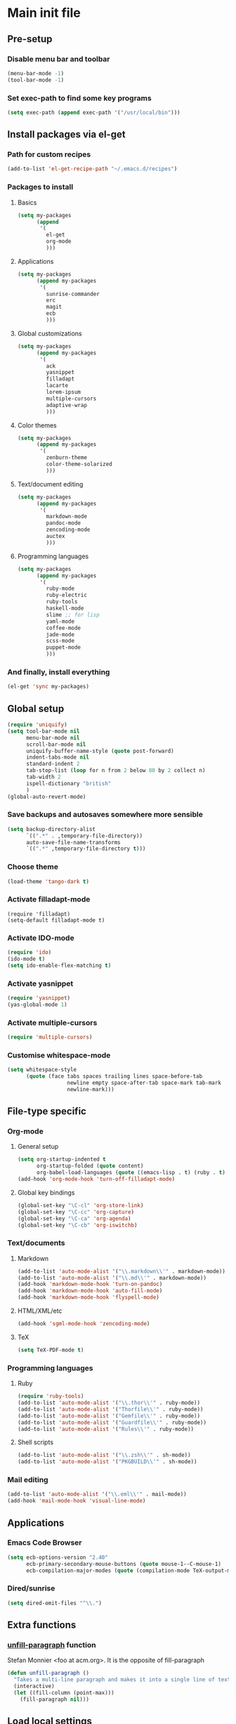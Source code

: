 #+STARTUP: content

* Main init file

** Pre-setup

*** Disable menu bar and toolbar

#+BEGIN_SRC emacs-lisp
  (menu-bar-mode -1)
  (tool-bar-mode -1)
#+END_SRC

*** Set exec-path to find some key programs

#+BEGIN_SRC emacs-lisp
  (setq exec-path (append exec-path '("/usr/local/bin")))
#+END_SRC


** Install packages via el-get

*** Path for custom recipes
#+BEGIN_SRC emacs-lisp
  (add-to-list 'el-get-recipe-path "~/.emacs.d/recipes")
#+END_SRC

*** Packages to install

**** Basics

#+BEGIN_SRC emacs-lisp
  (setq my-packages
        (append
         '(
           el-get
           org-mode
           )))
#+END_SRC

**** Applications

#+BEGIN_SRC emacs-lisp
  (setq my-packages
        (append my-packages
         '(
           sunrise-commander
           erc
           magit
           ecb
           )))
#+END_SRC

**** Global customizations

#+BEGIN_SRC emacs-lisp
  (setq my-packages
        (append my-packages
         '(
           ack
           yasnippet
           filladapt
           lacarte
           lorem-ipsum
           multiple-cursors
           adaptive-wrap
           )))
#+END_SRC

**** Color themes

#+BEGIN_SRC emacs-lisp
  (setq my-packages
        (append my-packages
         '(
           zenburn-theme
           color-theme-solarized
           )))
#+END_SRC

**** Text/document editing

#+BEGIN_SRC emacs-lisp
  (setq my-packages
        (append my-packages
         '(
           markdown-mode
           pandoc-mode
           zencoding-mode
           auctex
           )))
#+END_SRC

**** Programming languages

#+BEGIN_SRC emacs-lisp
  (setq my-packages
        (append my-packages
         '(
           ruby-mode
           ruby-electric
           ruby-tools
           haskell-mode
           slime ;; for lisp
           yaml-mode
           coffee-mode
           jade-mode
           scss-mode
           puppet-mode
           )))
#+END_SRC

*** And finally, install everything

#+BEGIN_SRC emacs-lisp
(el-get 'sync my-packages)
#+END_SRC


** Global setup

#+BEGIN_SRC emacs-lisp
  (require 'uniquify)
  (setq tool-bar-mode nil
        menu-bar-mode nil
        scroll-bar-mode nil
        uniquify-buffer-name-style (quote post-forward)
        indent-tabs-mode nil
        standard-indent 2
        tab-stop-list (loop for n from 2 below 80 by 2 collect n)
        tab-width 2
        ispell-dictionary "british"
        )
  (global-auto-revert-mode)
#+END_SRC

*** Save backups and autosaves somewhere more sensible

#+BEGIN_SRC emacs-lisp
  (setq backup-directory-alist
        `((".*" . ,temporary-file-directory))
        auto-save-file-name-transforms
        `((".*" ,temporary-file-directory t)))
#+END_SRC

*** Choose theme

#+BEGIN_SRC emacs-lisp
  (load-theme 'tango-dark t)
#+END_SRC

*** Activate filladapt-mode

#+BEGIN_SRC
  (require 'filladapt)
  (setq-default filladapt-mode t)
#+END_SRC

*** Activate IDO-mode

#+BEGIN_SRC emacs-lisp
  (require 'ido)
  (ido-mode t)
  (setq ido-enable-flex-matching t)
#+END_SRC

*** Activate yasnippet

#+BEGIN_SRC emacs-lisp
  (require 'yasnippet)
  (yas-global-mode 1)
#+END_SRC

*** Activate multiple-cursors

#+BEGIN_SRC emacs-lisp
  (require 'multiple-cursors)
#+END_SRC

*** Customise whitespace-mode

#+BEGIN_SRC emacs-lisp
  (setq whitespace-style
        (quote (face tabs spaces trailing lines space-before-tab
                     newline empty space-after-tab space-mark tab-mark
                     newline-mark)))
#+END_SRC


** File-type specific

*** Org-mode

**** General setup

#+BEGIN_SRC emacs-lisp
  (setq org-startup-indented t
        org-startup-folded (quote content)
        org-babel-load-languages (quote ((emacs-lisp . t) (ruby . t) (sh . t))))
  (add-hook 'org-mode-hook 'turn-off-filladapt-mode)
#+END_SRC

**** Global key bindings

#+BEGIN_SRC emacs-lisp
  (global-set-key "\C-cl" 'org-store-link)
  (global-set-key "\C-cc" 'org-capture)
  (global-set-key "\C-ca" 'org-agenda)
  (global-set-key "\C-cb" 'org-iswitchb)
#+END_SRC

*** Text/documents

**** Markdown

#+BEGIN_SRC emacs-lisp
  (add-to-list 'auto-mode-alist '("\\.markdown\\'" . markdown-mode))
  (add-to-list 'auto-mode-alist '("\\.md\\'" . markdown-mode))
  (add-hook 'markdown-mode-hook 'turn-on-pandoc)
  (add-hook 'markdown-mode-hook 'auto-fill-mode)
  (add-hook 'markdown-mode-hook 'flyspell-mode)
#+END_SRC

**** HTML/XML/etc

#+BEGIN_SRC emacs-lisp
  (add-hook 'sgml-mode-hook 'zencoding-mode)
#+END_SRC

**** TeX

#+BEGIN_SRC emacs-lisp
  (setq TeX-PDF-mode t)
#+END_SRC

*** Programming languages

**** Ruby

#+BEGIN_SRC emacs-lisp
  (require 'ruby-tools)
  (add-to-list 'auto-mode-alist '("\\.thor\\'" . ruby-mode))
  (add-to-list 'auto-mode-alist '("Thorfile\\'" . ruby-mode))
  (add-to-list 'auto-mode-alist '("Gemfile\\'" . ruby-mode))
  (add-to-list 'auto-mode-alist '("Guardfile\\'" . ruby-mode))
  (add-to-list 'auto-mode-alist '("Rules\\'" . ruby-mode))
#+END_SRC

**** Shell scripts

#+BEGIN_SRC emacs-lisp
  (add-to-list 'auto-mode-alist '("\\.zsh\\'" . sh-mode))
  (add-to-list 'auto-mode-alist '("PKGBUILD\\'" . sh-mode))
#+END_SRC

*** Mail editing

#+BEGIN_SRC emacs-lisp
  (add-to-list 'auto-mode-alist '("\\.eml\\'" . mail-mode))
  (add-hook 'mail-mode-hook 'visual-line-mode)
#+END_SRC


** Applications

*** Emacs Code Browser

#+BEGIN_SRC emacs-lisp
  (setq ecb-options-version "2.40"
        ecb-primary-secondary-mouse-buttons (quote mouse-1--C-mouse-1)
        ecb-compilation-major-modes (quote (compilation-mode TeX-output-mode)))
#+END_SRC

*** Dired/sunrise

#+BEGIN_SRC emacs-lisp
  (setq dired-omit-files "^\\.")
#+END_SRC


** Extra functions

*** [[http://www.emacswiki.org/emacs/UnfillParagraph][unfill-paragraph]] function

Stefan Monnier <foo at acm.org>. It is the opposite of fill-paragraph

#+BEGIN_SRC emacs-lisp
  (defun unfill-paragraph ()
    "Takes a multi-line paragraph and makes it into a single line of text."
    (interactive)
    (let ((fill-column (point-max)))
      (fill-paragraph nil)))
#+END_SRC


** Load local settings

#+BEGIN_SRC emacs-lisp
  (load "init-local" t)
#+END_SRC

*** Make customizations machine-local

#+BEGIN_SRC emacs-lisp
  (setq custom-file
        (concat "~/.emacs.d/custom." (system-name) ".el"))
  (load custom-file t)
#+END_SRC


** Start the server

#+BEGIN_SRC emacs-lisp
  (server-start)
#+END_SRC
